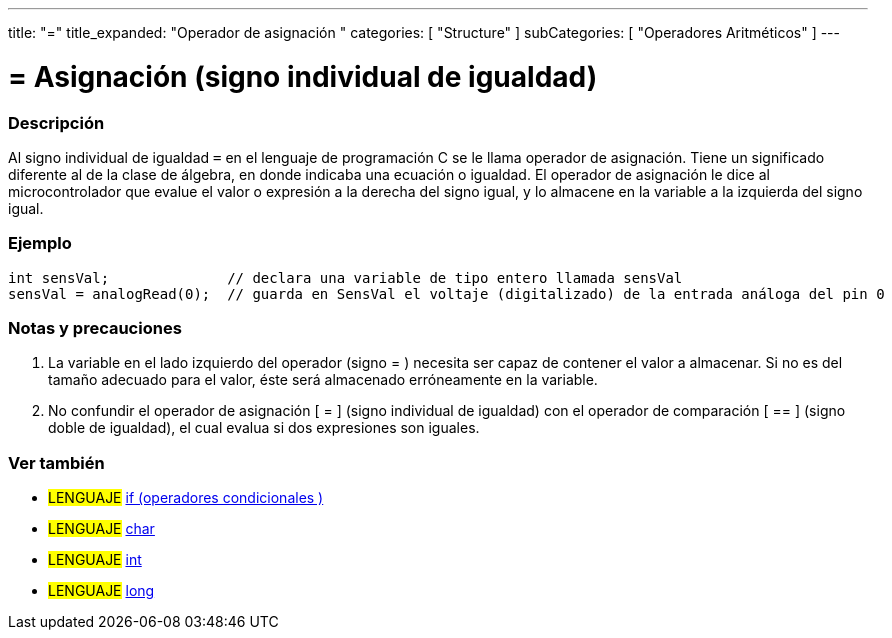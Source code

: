 ---
title: "="
title_expanded: "Operador de asignación "
categories: [ "Structure" ]
subCategories: [ "Operadores Aritméticos" ]
---

:source-highlighter: pygments
:pygments-style: arduino



= = Asignación (signo individual de igualdad)


// OVERVIEW SECTION STARTS
[#overview]
--

[float]
=== Descripción
Al signo individual de igualdad `=` en el lenguaje de programación C  se le llama operador de asignación. Tiene un significado diferente al de la clase de álgebra, en donde indicaba una ecuación o igualdad. El operador de asignación le dice al microcontrolador que evalue el valor o expresión a la derecha del signo igual, y lo almacene en la variable a la izquierda del signo igual.
[%hardbreaks]

--
// OVERVIEW SECTION ENDS




// HOW TO USE SECTION STARTS
[#howtouse]
--

[float]
=== Ejemplo



[source,arduino]
----
int sensVal;              // declara una variable de tipo entero llamada sensVal
sensVal = analogRead(0);  // guarda en SensVal el voltaje (digitalizado) de la entrada análoga del pin 0
----
[%hardbreaks]

[float]
=== Notas y precauciones
1. La variable en el lado izquierdo del operador (signo = ) necesita ser capaz de contener el valor a almacenar. Si no es del tamaño adecuado para el valor, éste será almacenado erróneamente en la variable.

2. No confundir el operador de asignación [ = ] (signo individual de igualdad) con el operador de comparación [ == ] (signo doble de igualdad), el cual evalua si dos expresiones son iguales.
[%hardbreaks]

--
// HOW TO USE SECTION ENDS

// SEE ALSO SECTION STARTS
[#see_also]
--

[float]
=== Ver también

[role="language"]
* #LENGUAJE#  link:../../control-structure/if[if (operadores condicionales )]
* #LENGUAJE#  link:../../../variables/data-types/char[char]
* #LENGUAJE#  link:../../../variables/data-types/int[int]
* #LENGUAJE#  link:../../../variables/data-types/long[long]

--
// SEE ALSO SECTION ENDS
